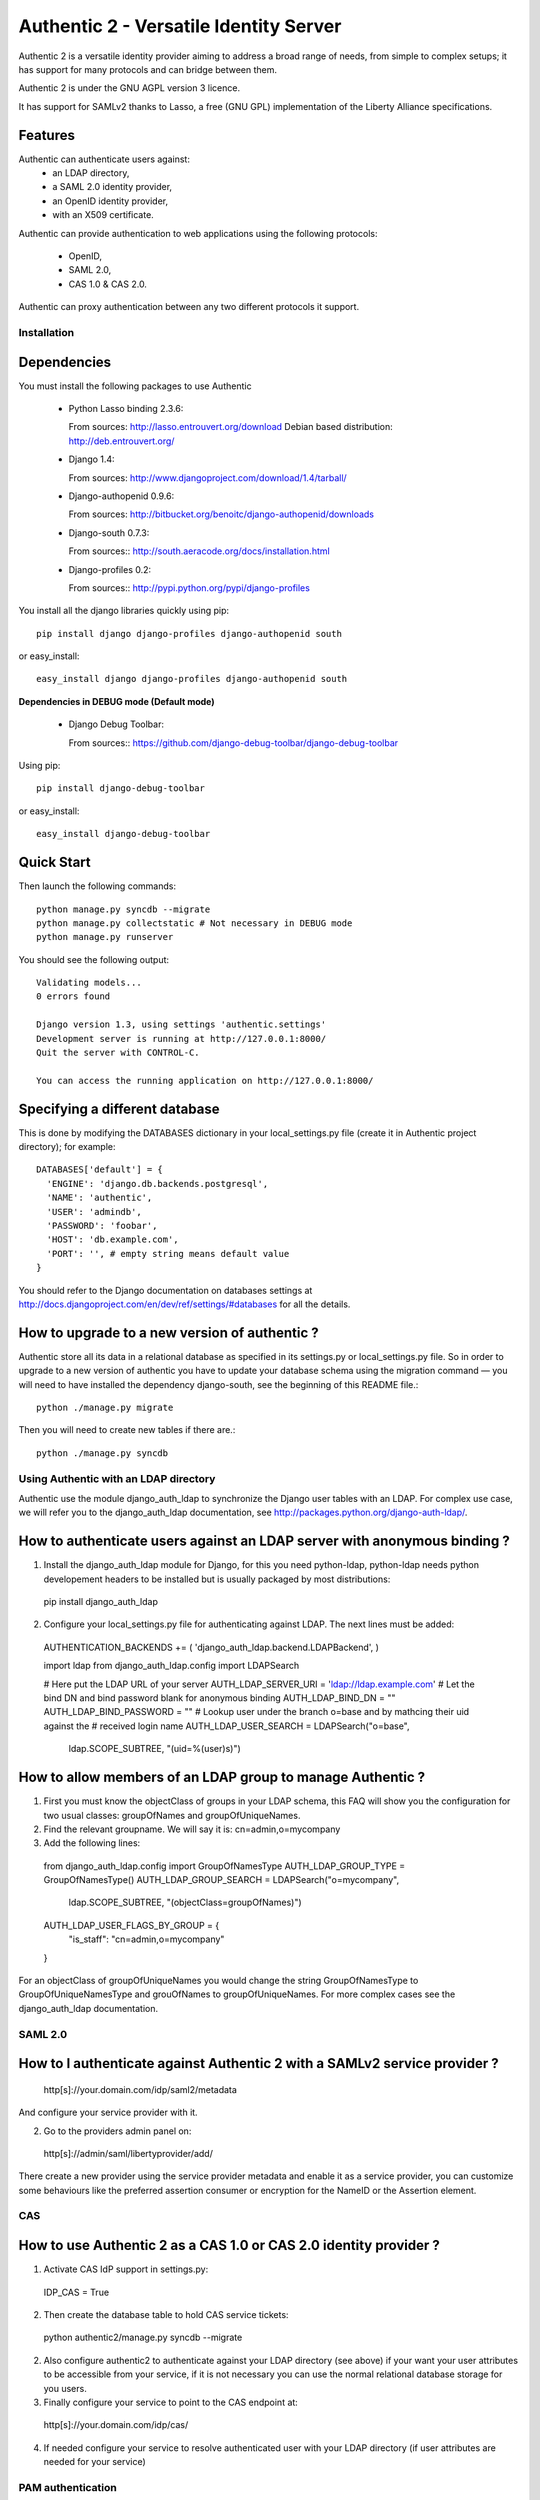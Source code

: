 =======================================
Authentic 2 - Versatile Identity Server
=======================================

Authentic 2 is a versatile identity provider aiming to address a broad
range of needs, from simple to complex setups; it has support for many
protocols and can bridge between them.

Authentic 2 is under the GNU AGPL version 3 licence.

It has support for SAMLv2 thanks to Lasso, a free (GNU GPL)
implementation of the Liberty Alliance specifications.

Features
--------

Authentic can authenticate users against:
 - an LDAP directory,
 - a SAML 2.0 identity provider,
 - an OpenID identity provider,
 - with an X509 certificate.

Authentic can provide authentication to web applications using the following
protocols:
 - OpenID,
 - SAML 2.0,
 - CAS 1.0 & CAS 2.0.

Authentic can proxy authentication between any two different protocols it
support.

Installation
============

Dependencies
------------

You must install the following packages to use Authentic

 * Python Lasso binding 2.3.6::

   From sources: http://lasso.entrouvert.org/download
   Debian based distribution: http://deb.entrouvert.org/

 * Django 1.4::

   From sources: http://www.djangoproject.com/download/1.4/tarball/

 * Django-authopenid 0.9.6::

   From sources: http://bitbucket.org/benoitc/django-authopenid/downloads

 * Django-south 0.7.3::

   From sources:: http://south.aeracode.org/docs/installation.html

 * Django-profiles 0.2::

   From sources:: http://pypi.python.org/pypi/django-profiles

You install all the django libraries quickly using pip::

   pip install django django-profiles django-authopenid south

or easy_install::

   easy_install django django-profiles django-authopenid south

**Dependencies in DEBUG mode (Default mode)**

 * Django Debug Toolbar::

   From sources:: https://github.com/django-debug-toolbar/django-debug-toolbar

Using pip::

   pip install django-debug-toolbar

or easy_install::

   easy_install django-debug-toolbar

Quick Start
-----------

Then launch the following commands::

  python manage.py syncdb --migrate
  python manage.py collectstatic # Not necessary in DEBUG mode
  python manage.py runserver

You should see the following output::

  Validating models...
  0 errors found

  Django version 1.3, using settings 'authentic.settings'
  Development server is running at http://127.0.0.1:8000/
  Quit the server with CONTROL-C.

  You can access the running application on http://127.0.0.1:8000/


Specifying a different database
-------------------------------

This is done by modifying the DATABASES dictionary in your local_settings.py file
(create it in Authentic project directory); for example::

 DATABASES['default'] = {
   'ENGINE': 'django.db.backends.postgresql',
   'NAME': 'authentic',
   'USER': 'admindb',
   'PASSWORD': 'foobar',
   'HOST': 'db.example.com',
   'PORT': '', # empty string means default value
 }

You should refer to the Django documentation on databases settings at
http://docs.djangoproject.com/en/dev/ref/settings/#databases for all
the details.

How to upgrade to a new version of authentic ?
----------------------------------------------

Authentic store all its data in a relational database as specified in its
settings.py or local_settings.py file. So in order to upgrade to a new version
of authentic you have to update your database schema using the
migration command — you will need to have installed the dependency django-south,
see the beginning of this README file.::

  python ./manage.py migrate

Then you will need to create new tables if there are.::

  python ./manage.py syncdb

Using Authentic with an LDAP directory
======================================

Authentic use the module django_auth_ldap to synchronize the Django user tables
with an LDAP. For complex use case, we will refer you to the django_auth_ldap
documentation, see http://packages.python.org/django-auth-ldap/.

How to authenticate users against an LDAP server with anonymous binding ?
-------------------------------------------------------------------------

1. Install the django_auth_ldap module for Django, for this you need
   python-ldap, python-ldap needs python developement headers to be installed
   but is usually packaged by most distributions::

 pip install django_auth_ldap


2. Configure your local_settings.py file for authenticating against LDAP.
   The next lines must be added::

 AUTHENTICATION_BACKENDS += ( 'django_auth_ldap.backend.LDAPBackend', )

 import ldap
 from django_auth_ldap.config import LDAPSearch

 # Here put the LDAP URL of your server
 AUTH_LDAP_SERVER_URI = 'ldap://ldap.example.com'
 # Let the bind DN and bind password blank for anonymous binding
 AUTH_LDAP_BIND_DN = ""
 AUTH_LDAP_BIND_PASSWORD = ""
 # Lookup user under the branch o=base and by mathcing their uid against the
 # received login name
 AUTH_LDAP_USER_SEARCH = LDAPSearch("o=base",
     ldap.SCOPE_SUBTREE, "(uid=%(user)s)")

How to allow members of an LDAP group to manage Authentic ?
-----------------------------------------------------------

1. First you must know the objectClass of groups in your LDAP schema, this FAQ
   will show you the configuration for two usual classes: groupOfNames and
   groupOfUniqueNames.

2. Find the relevant groupname. We will say it is: cn=admin,o=mycompany

3. Add the following lines::

  from django_auth_ldap.config import GroupOfNamesType
  AUTH_LDAP_GROUP_TYPE = GroupOfNamesType()
  AUTH_LDAP_GROUP_SEARCH = LDAPSearch("o=mycompany",
            ldap.SCOPE_SUBTREE, "(objectClass=groupOfNames)")
  AUTH_LDAP_USER_FLAGS_BY_GROUP = {
    "is_staff": "cn=admin,o=mycompany"
  }

For an objectClass of groupOfUniqueNames you would change the string
GroupOfNamesType to GroupOfUniqueNamesType and grouOfNames to
groupOfUniqueNames. For more complex cases see the django_auth_ldap
documentation.

SAML 2.0
========

How to I authenticate against Authentic 2 with a SAMLv2 service provider ?
------------------------------------------------------------------------

 http[s]://your.domain.com/idp/saml2/metadata

And configure your service provider with it.

2. Go to the providers admin panel on::

 http[s]://admin/saml/libertyprovider/add/

There create a new provider using the service provider metadata and enable it
as a service provider, you can customize some behaviours like the preferred
assertion consumer or encryption for the NameID or the Assertion element.

CAS
===

How to use Authentic 2 as a CAS 1.0 or CAS 2.0 identity provider ?
-----------------------------------------------------------------

1. Activate CAS IdP support in settings.py::

 IDP_CAS = True

2. Then create the database table to hold CAS service tickets::

 python authentic2/manage.py syncdb --migrate

2. Also configure authentic2 to authenticate against your LDAP directory (see
   above) if your want your user attributes to be accessible from your service,
   if it is not necessary you can use the normal relational database storage
   for you users.

3. Finally configure your service to point to the CAS endpoint at::

 http[s]://your.domain.com/idp/cas/

4. If needed configure your service to resolve authenticated user with your
   LDAP directory (if user attributes are needed for your service)


PAM authentication
==================

This module is copied from https://bitbucket.org/wnielson/django-pam/ by Weston
Nielson and the pam ctype module by Chris Atlee http://atlee.ca/software/pam/.

Add 'authentic2.vendor.dpam.backends.PAMBackend' to your
``settings.py``::

  AUTHENTICATION_BACKENDS = (
      ...
      'authentic2.vendor.dpam.backends.PAMBackend',
      ...
  )

Now you can login via the system-login credentials.  If the user is
successfully authenticated but has never logged-in before, a new ``User``
object is created.  By default this new ``User`` has both ``is_staff`` and
``is_superuser`` set to ``False``.  You can change this behavior by adding
``PAM_IS_STAFF=True`` and ``PAM_IS_SUPERUSER`` in your ``settings.py`` file.

The default PAM service used is ``login`` but you can change it by setting the
``PAM_SERVICE`` variable in your ``settings.py`` file.

Roadmap
=======

 - All (or nearly) settings will be configurable from the /admin panels
 - Login page will remember user choices for authentication and authenticate
   the user passively using hidden iframes
 - After a logout no passive login will be done
 - CAS IdP will allow to whitelist service URL and proxy granting ticket URLs,
   and to refuse request from unkown URLs. It will also allow to use patterns
   as URLs.
 - Extended CAS 2.0, with SAML attribute inside the CAS 2.0 validated ticket.
 - A virtual LDAP directory based on the OpenLDAP socket backend would remove
   the need for a real LDAP directory to pass user attributes to CAS relying
   parties.
 - WS-Trust token service endpoint
 - Email forwarder, so that relying parties never get the real user email.
 - Support slo in the CAS logout endpoint

Copyright
---------

Authentic is copyrighted by Entr'ouvert and is licensed through the GNU General
Public Licence, version 2 or later. A copy of the whole license text is
available in the COPYING file.

The OpenID IdP originates in the project django_openid_provider by Roman
Barczy¿ski, which is under the Apache 2.0 licence. This imply that you must
distribute authentic2 under the AGPL3 licence when distributing this part of the
project which is the only AGPL licence version compatible with the Apache 2.0
licence.
